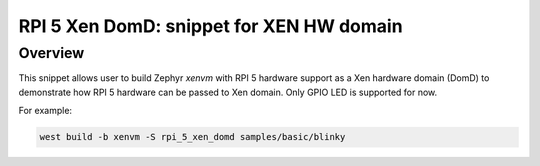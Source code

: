 .. _rpi_5_xen_domd:

RPI 5 Xen DomD: snippet for XEN HW domain
#########################################

Overview
********

This snippet allows user to build Zephyr `xenvm` with RPI 5 hardware support as
a Xen hardware domain (DomD) to demonstrate how RPI 5 hardware can be passed to Xen domain.
Only GPIO LED is supported for now.

For example:

.. code-block:: console

   west build -b xenvm -S rpi_5_xen_domd samples/basic/blinky
